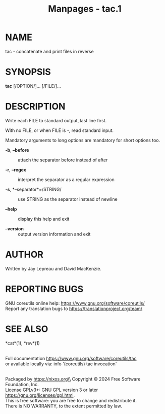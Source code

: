 #+TITLE: Manpages - tac.1
* NAME
tac - concatenate and print files in reverse

* SYNOPSIS
*tac* [/OPTION/]... [/FILE/]...

* DESCRIPTION
Write each FILE to standard output, last line first.

With no FILE, or when FILE is -, read standard input.

Mandatory arguments to long options are mandatory for short options too.

- *-b*, *--before* :: attach the separator before instead of after

- *-r*, *--regex* :: interpret the separator as a regular expression

- *-s*, *--separator*=/STRING/ :: use STRING as the separator instead of
  newline

- *--help* :: display this help and exit

- *--version* :: output version information and exit

* AUTHOR
Written by Jay Lepreau and David MacKenzie.

* REPORTING BUGS
GNU coreutils online help: <https://www.gnu.org/software/coreutils/>\\
Report any translation bugs to <https://translationproject.org/team/>

* SEE ALSO
*cat*(1), *rev*(1)

\\
Full documentation <https://www.gnu.org/software/coreutils/tac>\\
or available locally via: info '(coreutils) tac invocation'

\\
Packaged by https://nixos.org\\
Copyright © 2024 Free Software Foundation, Inc.\\
License GPLv3+: GNU GPL version 3 or later
<https://gnu.org/licenses/gpl.html>.\\
This is free software: you are free to change and redistribute it.\\
There is NO WARRANTY, to the extent permitted by law.
